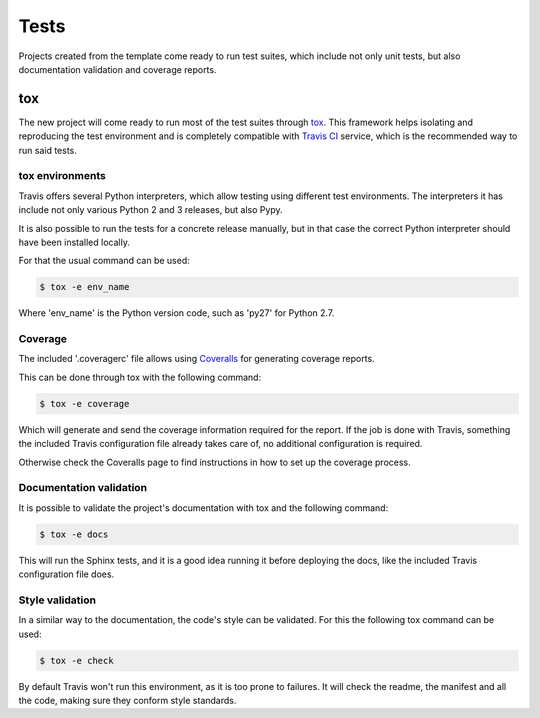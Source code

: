 =====
Tests
=====

Projects created from the template come ready to run test suites, which include
not only unit tests, but also documentation validation and coverage reports.

---
tox
---

The new project will come ready to run most of the test suites through `tox`_.
This framework helps isolating and reproducing the test environment and is
completely compatible with `Travis CI`_ service, which is the recommended
way to run said tests.

~~~~~~~~~~~~~~~~
tox environments
~~~~~~~~~~~~~~~~

Travis offers several Python interpreters, which allow testing using different
test environments. The interpreters it has include not only various Python 2 and
3 releases, but also Pypy.

It is also possible to run the tests for a concrete release manually, but in
that case the correct Python interpreter should have been installed locally.

For that the usual command can be used:

.. code-block:: sh

    $ tox -e env_name

Where 'env_name' is the Python version code, such as 'py27' for Python 2.7.

~~~~~~~~
Coverage
~~~~~~~~

The included '.coveragerc' file allows using `Coveralls`_ for generating
coverage reports.

This can be done through tox with the following command:

.. code-block:: sh

    $ tox -e coverage

Which will generate and send the coverage information required for the report.
If the job is done with Travis, something the included Travis configuration
file already takes care of, no additional configuration is required.

Otherwise check the Coveralls page to find instructions in how to set up the
coverage process.

~~~~~~~~~~~~~~~~~~~~~~~~
Documentation validation
~~~~~~~~~~~~~~~~~~~~~~~~

It is possible to validate the project's documentation with tox and the
following command:

.. code-block:: sh

    $ tox -e docs

This will run the Sphinx tests, and it is a good idea running it before
deploying the docs, like the included Travis configuration file does.

~~~~~~~~~~~~~~~~
Style validation
~~~~~~~~~~~~~~~~

In a similar way to the documentation, the code's style can be validated. For
this the following tox command can be used:

.. code-block:: sh

    $ tox -e check

By default Travis won't run this environment, as it is too prone to failures.
It will check the readme, the manifest and all the code, making sure they
conform style standards.

.. _Coveralls: https://coveralls.io
.. _tox: https://testrun.org/tox/latest/
.. _Travis CI: travis-ci.org

